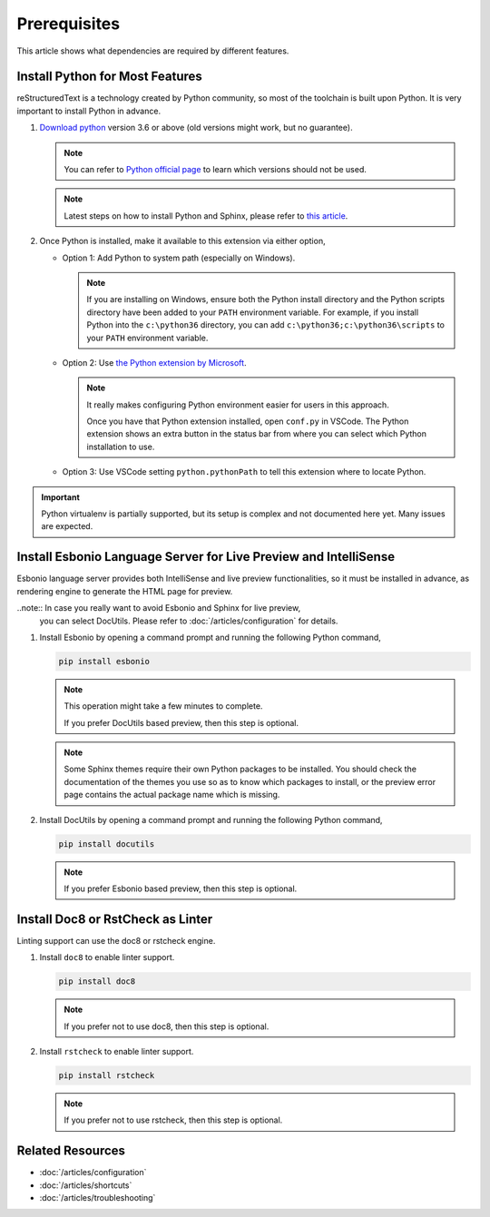 Prerequisites
=============
This article shows what dependencies are required by different features.

Install Python for Most Features
--------------------------------
reStructuredText is a technology created by Python community, so most of the
toolchain is built upon Python. It is very important to install Python in
advance.

#. `Download python <https://www.python.org/downloads/>`_ version 3.6 or above
   (old versions might work, but no guarantee).

   .. note:: You can refer to `Python official page <https://devguide.python.org/devcycle/#end-of-life-branches>`_
      to learn which versions should not be used.

   .. note:: Latest steps on how to install Python and Sphinx, please refer to
      `this article <https://docs.readthedocs.io/en/latest/getting_started.html#in-rst>`_.

#. Once Python is installed, make it available to this extension via either
   option,

   * Option 1: Add Python to system path (especially on Windows).

     .. note:: If you are installing on Windows, ensure both the Python install
        directory and the Python scripts directory have been added to your
        ``PATH`` environment variable. For example, if you install Python into
        the ``c:\python36`` directory, you can add
        ``c:\python36;c:\python36\scripts`` to your ``PATH`` environment
        variable.

   * Option 2: Use `the Python extension by Microsoft <https://marketplace.visualstudio.com/items?itemName=ms-python.python>`_.

     .. note:: It really makes configuring Python environment easier for users
        in this approach.

        Once you have that Python extension installed, open ``conf.py`` in
        VSCode. The Python extension shows an extra button in the status bar
        from where you can select which Python installation to use.

   * Option 3: Use VSCode setting ``python.pythonPath`` to tell this extension
     where to locate Python.

.. important:: Python virtualenv is partially supported, but its setup is
   complex and not documented here yet. Many issues are expected.

Install Esbonio Language Server for Live Preview and IntelliSense
-----------------------------------------------------------------

Esbonio language server provides both IntelliSense and live preview
functionalities, so it must be installed in advance, as
rendering engine to generate the HTML page for preview.

..note:: In case you really want to avoid Esbonio and Sphinx for live preview,
  you can select DocUtils. Please refer to :doc:`/articles/configuration` for
  details.

#. Install Esbonio by opening a command prompt and running the following Python
   command,

   .. code-block:: text

      pip install esbonio

   .. note:: This operation might take a few minutes to complete.

      If you prefer DocUtils based preview, then this step is optional.

   .. note:: Some Sphinx themes require their own Python packages to be
      installed. You should check the documentation of the themes you use so as
      to know which packages to install, or the preview error page contains the
      actual package name which is missing.

#. Install DocUtils by opening a command prompt and running the following Python
   command,

   .. code-block:: text

      pip install docutils

   .. note:: If you prefer Esbonio based preview, then this step is optional.

Install Doc8 or RstCheck as Linter
----------------------------------
Linting support can use the doc8 or rstcheck engine.

#. Install ``doc8`` to enable linter support.

   .. code-block:: text

      pip install doc8

   .. note:: If you prefer not to use doc8, then this step is optional.

#. Install ``rstcheck`` to enable linter support.

   .. code-block:: text

      pip install rstcheck

   .. note:: If you prefer not to use rstcheck, then this step is optional.

Related Resources
-----------------

- :doc:`/articles/configuration`
- :doc:`/articles/shortcuts`
- :doc:`/articles/troubleshooting`

